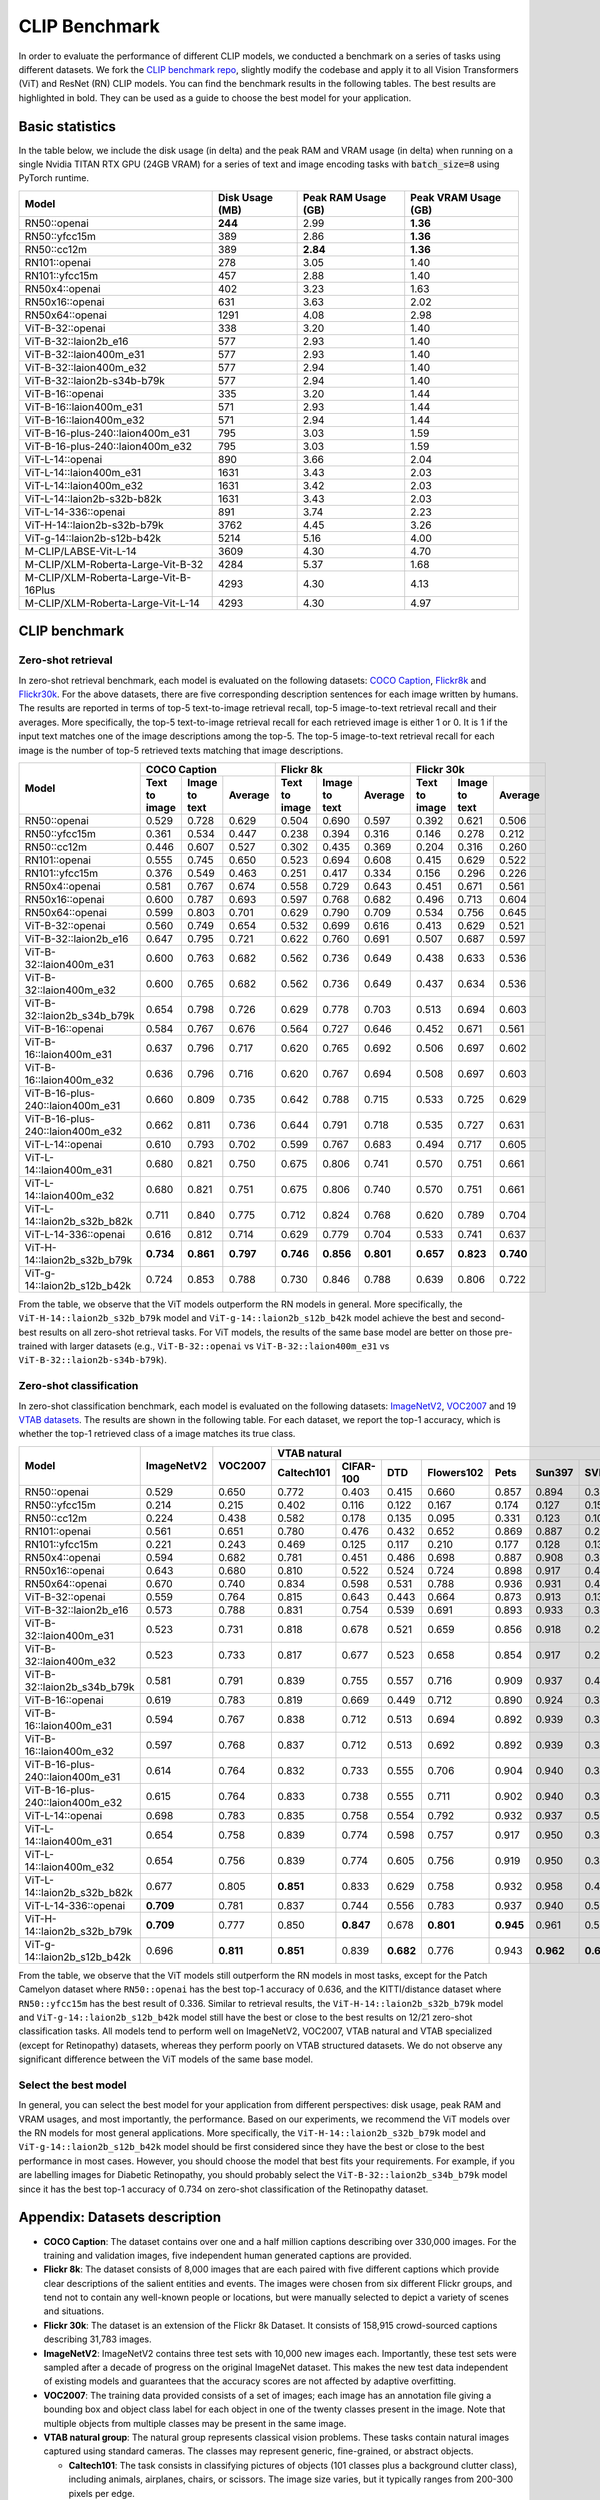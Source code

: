 CLIP Benchmark
==============

In order to evaluate the performance of different CLIP models, we conducted a benchmark on a series of tasks using different datasets. 
We fork the `CLIP benchmark repo <https://github.com/LAION-AI/CLIP_benchmark>`_, slightly modify the codebase and apply it to all Vision Transformers (ViT) and ResNet (RN) CLIP models. 
You can find the benchmark results in the following tables. 
The best results are highlighted in bold. 
They can be used as a guide to choose the best model for your application.

Basic statistics
----------------

In the table below, we include the disk usage (in delta) and the peak RAM and VRAM usage (in delta) when running on a single Nvidia TITAN RTX GPU (24GB VRAM) for a series of text and image encoding tasks with :code:`batch_size=8` using PyTorch runtime.

+----------------------------------------+------------------+----------------------+-----------------------+
| Model                                  | Disk Usage (MB)  | Peak RAM Usage (GB)  | Peak VRAM Usage (GB)  |
+========================================+==================+======================+=======================+
| RN50::openai                           | **244**          | 2.99                 | **1.36**              |
+----------------------------------------+------------------+----------------------+-----------------------+
| RN50::yfcc15m                          | 389              | 2.86                 | **1.36**              |
+----------------------------------------+------------------+----------------------+-----------------------+
| RN50::cc12m                            | 389              | **2.84**             | **1.36**              |
+----------------------------------------+------------------+----------------------+-----------------------+
| RN101::openai                          | 278              | 3.05                 | 1.40                  |
+----------------------------------------+------------------+----------------------+-----------------------+
| RN101::yfcc15m                         | 457              | 2.88                 | 1.40                  |
+----------------------------------------+------------------+----------------------+-----------------------+
| RN50x4::openai                         | 402              | 3.23                 | 1.63                  |
+----------------------------------------+------------------+----------------------+-----------------------+
| RN50x16::openai                        | 631              | 3.63                 | 2.02                  |
+----------------------------------------+------------------+----------------------+-----------------------+
| RN50x64::openai                        | 1291             | 4.08                 | 2.98                  |
+----------------------------------------+------------------+----------------------+-----------------------+
| ViT-B-32::openai                       | 338              | 3.20                 | 1.40                  |
+----------------------------------------+------------------+----------------------+-----------------------+
| ViT-B-32::laion2b_e16                  | 577              | 2.93                 | 1.40                  |
+----------------------------------------+------------------+----------------------+-----------------------+
| ViT-B-32::laion400m_e31                | 577              | 2.93                 | 1.40                  |
+----------------------------------------+------------------+----------------------+-----------------------+
| ViT-B-32::laion400m_e32                | 577              | 2.94                 | 1.40                  |
+----------------------------------------+------------------+----------------------+-----------------------+
| ViT-B-32::laion2b-s34b-b79k            | 577              | 2.94                 | 1.40                  |
+----------------------------------------+------------------+----------------------+-----------------------+
| ViT-B-16::openai                       | 335              | 3.20                 | 1.44                  |
+----------------------------------------+------------------+----------------------+-----------------------+
| ViT-B-16::laion400m_e31                | 571              | 2.93                 | 1.44                  |
+----------------------------------------+------------------+----------------------+-----------------------+
| ViT-B-16::laion400m_e32                | 571              | 2.94                 | 1.44                  |
+----------------------------------------+------------------+----------------------+-----------------------+
| ViT-B-16-plus-240::laion400m_e31       | 795              | 3.03                 | 1.59                  |
+----------------------------------------+------------------+----------------------+-----------------------+
| ViT-B-16-plus-240::laion400m_e32       | 795              | 3.03                 | 1.59                  |
+----------------------------------------+------------------+----------------------+-----------------------+
| ViT-L-14::openai                       | 890              | 3.66                 | 2.04                  |
+----------------------------------------+------------------+----------------------+-----------------------+
| ViT-L-14::laion400m_e31                | 1631             | 3.43                 | 2.03                  |
+----------------------------------------+------------------+----------------------+-----------------------+
| ViT-L-14::laion400m_e32                | 1631             | 3.42                 | 2.03                  |
+----------------------------------------+------------------+----------------------+-----------------------+
| ViT-L-14::laion2b-s32b-b82k            | 1631             | 3.43                 | 2.03                  |
+----------------------------------------+------------------+----------------------+-----------------------+
| ViT-L-14-336::openai                   | 891              | 3.74                 | 2.23                  |
+----------------------------------------+------------------+----------------------+-----------------------+
| ViT-H-14::laion2b-s32b-b79k            | 3762             | 4.45                 | 3.26                  |
+----------------------------------------+------------------+----------------------+-----------------------+
| ViT-g-14::laion2b-s12b-b42k            | 5214             | 5.16                 | 4.00                  |
+----------------------------------------+------------------+----------------------+-----------------------+
| M-CLIP/LABSE-Vit-L-14                  | 3609             | 4.30                 | 4.70                  |
+----------------------------------------+------------------+----------------------+-----------------------+
| M-CLIP/XLM-Roberta-Large-Vit-B-32      | 4284             | 5.37                 | 1.68                  |
+----------------------------------------+------------------+----------------------+-----------------------+
| M-CLIP/XLM-Roberta-Large-Vit-B-16Plus  | 4293             | 4.30                 | 4.13                  |
+----------------------------------------+------------------+----------------------+-----------------------+
| M-CLIP/XLM-Roberta-Large-Vit-L-14      | 4293             | 4.30                 | 4.97                  |
+----------------------------------------+------------------+----------------------+-----------------------+


CLIP benchmark
--------------

Zero-shot retrieval
+++++++++++++++++++

In zero-shot retrieval benchmark, each model is evaluated on the following datasets: `COCO Caption <https://github.com/tylin/coco-caption>`_, `Flickr8k <http://hockenmaier.cs.illinois.edu/8k-pictures.html>`_ and `Flickr30k <https://shannon.cs.illinois.edu/DenotationGraph/>`_.
For the above datasets, there are five corresponding description sentences for each image written by humans.
The results are reported in terms of top-5 text-to-image retrieval recall, top-5 image-to-text retrieval recall and their averages.
More specifically, the top-5 text-to-image retrieval recall for each retrieved image is either 1 or 0.
It is 1 if the input text matches one of the image descriptions among the top-5.
The top-5 image-to-text retrieval recall for each image is the number of top-5 retrieved texts matching that image descriptions.

+----------------------------------+-------------------------------------------+-------------------------------------------+-------------------------------------------+
| Model                            | COCO Caption                              | Flickr 8k                                 | Flickr 30k                                |
|                                  +---------------+---------------+-----------+---------------+---------------+-----------+---------------+---------------+-----------+
|                                  | Text to image | Image to text | Average   | Text to image | Image to text | Average   | Text to image | Image to text | Average   |
+==================================+===============+===============+===========+===============+===============+===========+===============+===============+===========+
| RN50::openai                     | 0.529         | 0.728         | 0.629     | 0.504         | 0.690         | 0.597     | 0.392         | 0.621         | 0.506     |
+----------------------------------+---------------+---------------+-----------+---------------+---------------+-----------+---------------+---------------+-----------+
| RN50::yfcc15m                    | 0.361         | 0.534         | 0.447     | 0.238         | 0.394         | 0.316     | 0.146         | 0.278         | 0.212     |
+----------------------------------+---------------+---------------+-----------+---------------+---------------+-----------+---------------+---------------+-----------+
| RN50::cc12m                      | 0.446         | 0.607         | 0.527     | 0.302         | 0.435         | 0.369     | 0.204         | 0.316         | 0.260     |
+----------------------------------+---------------+---------------+-----------+---------------+---------------+-----------+---------------+---------------+-----------+
| RN101::openai                    | 0.555         | 0.745         | 0.650     | 0.523         | 0.694         | 0.608     | 0.415         | 0.629         | 0.522     |
+----------------------------------+---------------+---------------+-----------+---------------+---------------+-----------+---------------+---------------+-----------+
| RN101::yfcc15m                   | 0.376         | 0.549         | 0.463     | 0.251         | 0.417         | 0.334     | 0.156         | 0.296         | 0.226     |
+----------------------------------+---------------+---------------+-----------+---------------+---------------+-----------+---------------+---------------+-----------+
| RN50x4::openai                   | 0.581         | 0.767         | 0.674     | 0.558         | 0.729         | 0.643     | 0.451         | 0.671         | 0.561     |
+----------------------------------+---------------+---------------+-----------+---------------+---------------+-----------+---------------+---------------+-----------+
| RN50x16::openai                  | 0.600         | 0.787         | 0.693     | 0.597         | 0.768         | 0.682     | 0.496         | 0.713         | 0.604     |
+----------------------------------+---------------+---------------+-----------+---------------+---------------+-----------+---------------+---------------+-----------+
| RN50x64::openai                  | 0.599         | 0.803         | 0.701     | 0.629         | 0.790         | 0.709     | 0.534         | 0.756         | 0.645     |
+----------------------------------+---------------+---------------+-----------+---------------+---------------+-----------+---------------+---------------+-----------+
| ViT-B-32::openai                 | 0.560         | 0.749         | 0.654     | 0.532         | 0.699         | 0.616     | 0.413         | 0.629         | 0.521     |
+----------------------------------+---------------+---------------+-----------+---------------+---------------+-----------+---------------+---------------+-----------+
| ViT-B-32::laion2b_e16            | 0.647         | 0.795         | 0.721     | 0.622         | 0.760         | 0.691     | 0.507         | 0.687         | 0.597     |
+----------------------------------+---------------+---------------+-----------+---------------+---------------+-----------+---------------+---------------+-----------+
| ViT-B-32::laion400m_e31          | 0.600         | 0.763         | 0.682     | 0.562         | 0.736         | 0.649     | 0.438         | 0.633         | 0.536     |
+----------------------------------+---------------+---------------+-----------+---------------+---------------+-----------+---------------+---------------+-----------+
| ViT-B-32::laion400m_e32          | 0.600         | 0.765         | 0.682     | 0.562         | 0.736         | 0.649     | 0.437         | 0.634         | 0.536     |
+----------------------------------+---------------+---------------+-----------+---------------+---------------+-----------+---------------+---------------+-----------+
| ViT-B-32::laion2b_s34b_b79k      | 0.654         | 0.798         | 0.726     | 0.629         | 0.778         | 0.703     | 0.513         | 0.694         | 0.603     |
+----------------------------------+---------------+---------------+-----------+---------------+---------------+-----------+---------------+---------------+-----------+
| ViT-B-16::openai                 | 0.584         | 0.767         | 0.676     | 0.564         | 0.727         | 0.646     | 0.452         | 0.671         | 0.561     |
+----------------------------------+---------------+---------------+-----------+---------------+---------------+-----------+---------------+---------------+-----------+
| ViT-B-16::laion400m_e31          | 0.637         | 0.796         | 0.717     | 0.620         | 0.765         | 0.692     | 0.506         | 0.697         | 0.602     |
+----------------------------------+---------------+---------------+-----------+---------------+---------------+-----------+---------------+---------------+-----------+
| ViT-B-16::laion400m_e32          | 0.636         | 0.796         | 0.716     | 0.620         | 0.767         | 0.694     | 0.508         | 0.697         | 0.603     |
+----------------------------------+---------------+---------------+-----------+---------------+---------------+-----------+---------------+---------------+-----------+
| ViT-B-16-plus-240::laion400m_e31 | 0.660         | 0.809         | 0.735     | 0.642         | 0.788         | 0.715     | 0.533         | 0.725         | 0.629     |
+----------------------------------+---------------+---------------+-----------+---------------+---------------+-----------+---------------+---------------+-----------+
| ViT-B-16-plus-240::laion400m_e32 | 0.662         | 0.811         | 0.736     | 0.644         | 0.791         | 0.718     | 0.535         | 0.727         | 0.631     |
+----------------------------------+---------------+---------------+-----------+---------------+---------------+-----------+---------------+---------------+-----------+
| ViT-L-14::openai                 | 0.610         | 0.793         | 0.702     | 0.599         | 0.767         | 0.683     | 0.494         | 0.717         | 0.605     |
+----------------------------------+---------------+---------------+-----------+---------------+---------------+-----------+---------------+---------------+-----------+
| ViT-L-14::laion400m_e31          | 0.680         | 0.821         | 0.750     | 0.675         | 0.806         | 0.741     | 0.570         | 0.751         | 0.661     |
+----------------------------------+---------------+---------------+-----------+---------------+---------------+-----------+---------------+---------------+-----------+
| ViT-L-14::laion400m_e32          | 0.680         | 0.821         | 0.751     | 0.675         | 0.806         | 0.740     | 0.570         | 0.751         | 0.661     |
+----------------------------------+---------------+---------------+-----------+---------------+---------------+-----------+---------------+---------------+-----------+
| ViT-L-14::laion2b_s32b_b82k      | 0.711         | 0.840         | 0.775     | 0.712         | 0.824         | 0.768     | 0.620         | 0.789         | 0.704     |
+----------------------------------+---------------+---------------+-----------+---------------+---------------+-----------+---------------+---------------+-----------+
| ViT-L-14-336::openai             | 0.616         | 0.812         | 0.714     | 0.629         | 0.779         | 0.704     | 0.533         | 0.741         | 0.637     |
+----------------------------------+---------------+---------------+-----------+---------------+---------------+-----------+---------------+---------------+-----------+
| ViT-H-14::laion2b_s32b_b79k      | **0.734**     | **0.861**     | **0.797** | **0.746**     | **0.856**     | **0.801** | **0.657**     | **0.823**     | **0.740** |
+----------------------------------+---------------+---------------+-----------+---------------+---------------+-----------+---------------+---------------+-----------+
| ViT-g-14::laion2b_s12b_b42k      | 0.724         | 0.853         | 0.788     | 0.730         | 0.846         | 0.788     | 0.639         | 0.806         | 0.722     |
+----------------------------------+---------------+---------------+-----------+---------------+---------------+-----------+---------------+---------------+-----------+

From the table, we observe that the ViT models outperform the RN models in general.
More specifically, the ``ViT-H-14::laion2b_s32b_b79k`` model and ``ViT-g-14::laion2b_s12b_b42k`` model achieve the best and second-best results on all zero-shot retrieval tasks.
For ViT models, the results of the same base model are better on those pre-trained with larger datasets (e.g., ``ViT-B-32::openai`` vs ``ViT-B-32::laion400m_e31`` vs ``ViT-B-32::laion2b-s34b-b79k``).

Zero-shot classification
++++++++++++++++++++++++

In zero-shot classification benchmark, each model is evaluated on the following datasets: `ImageNetV2 <https://github.com/modestyachts/ImageNetV2>`_, `VOC2007 <http://host.robots.ox.ac.uk/pascal/VOC/voc2007/>`_ and 19 `VTAB datasets <https://github.com/google-research/task_adaptation>`_.
The results are shown in the following table. 
For each dataset, we report the top-1 accuracy, which is whether the top-1 retrieved class of a image matches its true class.

+----------------------------------+------------+-----------+-------------------------------------------------------------------------------------+------------------------------------------------------+------------------------------------------------------------------------------------------------------------------------------------------------+
| Model                            | ImageNetV2 | VOC2007   | VTAB natural                                                                        | VTAB specialized                                     | VTAB structured                                                                                                                                |
|                                  |            |           +------------+-----------+-----------+------------+-----------+-----------+-----------+-----------+-----------+----------------+-------------+-------------+----------------+-------------------+----------------------+-------------------+---------------------+-----------+----------------+
|                                  |            |           | Caltech101 | CIFAR-100 | DTD       | Flowers102 | Pets      | Sun397    | SVHN      | EuroSAT   | Resisc45  | Patch Camelyon | Retinopathy | Clevr/count | Clevr/distance | dSprites/location | dSprites/orientation | SmallNORB/azimuth | SmallNORB/elevation | DMLab     | KITTI/distance |
+==================================+============+===========+============+===========+===========+============+===========+===========+===========+===========+===========+================+=============+=============+================+===================+======================+===================+=====================+===========+================+
| RN50::openai                     | 0.529      | 0.650     | 0.772      | 0.403     | 0.415     | 0.660      | 0.857     | 0.894     | 0.303     | 0.408     | 0.453     | **0.636**      | 0.171       | 0.217       | 0.148          | 0.034             | 0.014                | 0.056             | 0.110               | 0.145     | 0.170          |
+----------------------------------+------------+-----------+------------+-----------+-----------+------------+-----------+-----------+-----------+-----------+-----------+----------------+-------------+-------------+----------------+-------------------+----------------------+-------------------+---------------------+-----------+----------------+
| RN50::yfcc15m                    | 0.214      | 0.215     | 0.402      | 0.116     | 0.122     | 0.167      | 0.174     | 0.127     | 0.157     | 0.172     | 0.123     | 0.533          | 0.358       | 0.151       | 0.158          | 0.032             | 0.024                | 0.053             | 0.120               | 0.160     | **0.336**      |
+----------------------------------+------------+-----------+------------+-----------+-----------+------------+-----------+-----------+-----------+-----------+-----------+----------------+-------------+-------------+----------------+-------------------+----------------------+-------------------+---------------------+-----------+----------------+
| RN50::cc12m                      | 0.224      | 0.438     | 0.582      | 0.178     | 0.135     | 0.095      | 0.331     | 0.123     | 0.102     | 0.148     | 0.117     | 0.535          | 0.293       | 0.184       | 0.222          | 0.031             | 0.025                | 0.047             | 0.096               | 0.161     | 0.155          |
+----------------------------------+------------+-----------+------------+-----------+-----------+------------+-----------+-----------+-----------+-----------+-----------+----------------+-------------+-------------+----------------+-------------------+----------------------+-------------------+---------------------+-----------+----------------+
| RN101::openai                    | 0.561      | 0.651     | 0.780      | 0.476     | 0.432     | 0.652      | 0.869     | 0.887     | 0.226     | 0.314     | 0.547     | 0.583          | 0.280       | 0.242       | 0.130          | 0.031             | 0.021                | 0.054             | 0.111               | 0.139     | 0.263          |
+----------------------------------+------------+-----------+------------+-----------+-----------+------------+-----------+-----------+-----------+-----------+-----------+----------------+-------------+-------------+----------------+-------------------+----------------------+-------------------+---------------------+-----------+----------------+
| RN101::yfcc15m                   | 0.221      | 0.243     | 0.469      | 0.125     | 0.117     | 0.210      | 0.177     | 0.128     | 0.137     | 0.151     | 0.099     | 0.479          | 0.584       | 0.109       | 0.159          | 0.031             | 0.019                | 0.055             | 0.097               | 0.153     | 0.252          |
+----------------------------------+------------+-----------+------------+-----------+-----------+------------+-----------+-----------+-----------+-----------+-----------+----------------+-------------+-------------+----------------+-------------------+----------------------+-------------------+---------------------+-----------+----------------+
| RN50x4::openai                   | 0.594      | 0.682     | 0.781      | 0.451     | 0.486     | 0.698      | 0.887     | 0.908     | 0.367     | 0.335     | 0.532     | 0.569          | 0.318       | 0.205       | 0.082          | 0.031             | 0.026                | 0.056             | 0.108               | 0.162     | 0.233          |
+----------------------------------+------------+-----------+------------+-----------+-----------+------------+-----------+-----------+-----------+-----------+-----------+----------------+-------------+-------------+----------------+-------------------+----------------------+-------------------+---------------------+-----------+----------------+
| RN50x16::openai                  | 0.643      | 0.680     | 0.810      | 0.522     | 0.524     | 0.724      | 0.898     | 0.917     | 0.409     | 0.433     | 0.589     | 0.625          | 0.715       | 0.195       | 0.213          | 0.030             | 0.026                | 0.050             | 0.116               | 0.146     | 0.229          |
+----------------------------------+------------+-----------+------------+-----------+-----------+------------+-----------+-----------+-----------+-----------+-----------+----------------+-------------+-------------+----------------+-------------------+----------------------+-------------------+---------------------+-----------+----------------+
| RN50x64::openai                  | 0.670      | 0.740     | 0.834      | 0.598     | 0.531     | 0.788      | 0.936     | 0.931     | 0.481     | 0.577     | 0.628     | 0.539          | 0.073       | 0.227       | 0.200          | 0.034             | 0.025                | 0.056             | 0.125               | 0.158     | 0.311          |
+----------------------------------+------------+-----------+------------+-----------+-----------+------------+-----------+-----------+-----------+-----------+-----------+----------------+-------------+-------------+----------------+-------------------+----------------------+-------------------+---------------------+-----------+----------------+
| ViT-B-32::openai                 | 0.559      | 0.764     | 0.815      | 0.643     | 0.443     | 0.664      | 0.873     | 0.913     | 0.135     | 0.504     | 0.537     | 0.623          | 0.447       | 0.232       | 0.164          | 0.037             | 0.024                | 0.061             | **0.127**           | 0.193     | 0.274          |
+----------------------------------+------------+-----------+------------+-----------+-----------+------------+-----------+-----------+-----------+-----------+-----------+----------------+-------------+-------------+----------------+-------------------+----------------------+-------------------+---------------------+-----------+----------------+
| ViT-B-32::laion2b_e16            | 0.573      | 0.788     | 0.831      | 0.754     | 0.539     | 0.691      | 0.893     | 0.933     | 0.388     | 0.503     | 0.619     | 0.506          | 0.195       | 0.192       | 0.167          | 0.031             | 0.024                | 0.052             | 0.110               | 0.189     | 0.176          |
+----------------------------------+------------+-----------+------------+-----------+-----------+------------+-----------+-----------+-----------+-----------+-----------+----------------+-------------+-------------+----------------+-------------------+----------------------+-------------------+---------------------+-----------+----------------+
| ViT-B-32::laion400m_e31          | 0.523      | 0.731     | 0.818      | 0.678     | 0.521     | 0.659      | 0.856     | 0.918     | 0.220     | 0.470     | 0.510     | 0.549          | 0.259       | 0.155       | 0.161          | 0.033             | 0.021                | 0.053             | 0.117               | 0.173     | 0.122          |
+----------------------------------+------------+-----------+------------+-----------+-----------+------------+-----------+-----------+-----------+-----------+-----------+----------------+-------------+-------------+----------------+-------------------+----------------------+-------------------+---------------------+-----------+----------------+
| ViT-B-32::laion400m_e32          | 0.523      | 0.733     | 0.817      | 0.677     | 0.523     | 0.658      | 0.854     | 0.917     | 0.223     | 0.476     | 0.510     | 0.548          | 0.240       | 0.153       | 0.161          | 0.033             | 0.021                | 0.054             | 0.117               | 0.173     | 0.118          |
+----------------------------------+------------+-----------+------------+-----------+-----------+------------+-----------+-----------+-----------+-----------+-----------+----------------+-------------+-------------+----------------+-------------------+----------------------+-------------------+---------------------+-----------+----------------+
| ViT-B-32::laion2b_s34b_b79k      | 0.581      | 0.791     | 0.839      | 0.755     | 0.557     | 0.716      | 0.909     | 0.937     | 0.410     | 0.482     | 0.610     | 0.598          | **0.734**   | 0.153       | 0.189          | 0.029             | **0.034**            | **0.062**         | 0.113               | 0.159     | 0.262          |
+----------------------------------+------------+-----------+------------+-----------+-----------+------------+-----------+-----------+-----------+-----------+-----------+----------------+-------------+-------------+----------------+-------------------+----------------------+-------------------+---------------------+-----------+----------------+
| ViT-B-16::openai                 | 0.619      | 0.783     | 0.819      | 0.669     | 0.449     | 0.712      | 0.890     | 0.924     | 0.313     | 0.559     | 0.582     | 0.507          | 0.036       | 0.209       | 0.158          | 0.030             | 0.023                | 0.053             | 0.122               | 0.155     | 0.263          |
+----------------------------------+------------+-----------+------------+-----------+-----------+------------+-----------+-----------+-----------+-----------+-----------+----------------+-------------+-------------+----------------+-------------------+----------------------+-------------------+---------------------+-----------+----------------+
| ViT-B-16::laion400m_e31          | 0.594      | 0.767     | 0.838      | 0.712     | 0.513     | 0.694      | 0.892     | 0.939     | 0.380     | 0.503     | 0.585     | 0.593          | 0.062       | 0.289       | **0.245**      | 0.031             | 0.030                | 0.059             | 0.100               | 0.152     | 0.200          |
+----------------------------------+------------+-----------+------------+-----------+-----------+------------+-----------+-----------+-----------+-----------+-----------+----------------+-------------+-------------+----------------+-------------------+----------------------+-------------------+---------------------+-----------+----------------+
| ViT-B-16::laion400m_e32          | 0.597      | 0.768     | 0.837      | 0.712     | 0.513     | 0.692      | 0.892     | 0.939     | 0.385     | 0.501     | 0.585     | 0.598          | 0.077       | 0.287       | **0.245**      | 0.032             | 0.029                | 0.060             | 0.099               | 0.151     | 0.183          |
+----------------------------------+------------+-----------+------------+-----------+-----------+------------+-----------+-----------+-----------+-----------+-----------+----------------+-------------+-------------+----------------+-------------------+----------------------+-------------------+---------------------+-----------+----------------+
| ViT-B-16-plus-240::laion400m_e31 | 0.614      | 0.764     | 0.832      | 0.733     | 0.555     | 0.706      | 0.904     | 0.940     | 0.355     | 0.569     | 0.615     | 0.551          | 0.093       | 0.240       | 0.159          | 0.041             | 0.026                | 0.056             | 0.111               | 0.149     | 0.280          |
+----------------------------------+------------+-----------+------------+-----------+-----------+------------+-----------+-----------+-----------+-----------+-----------+----------------+-------------+-------------+----------------+-------------------+----------------------+-------------------+---------------------+-----------+----------------+
| ViT-B-16-plus-240::laion400m_e32 | 0.615      | 0.764     | 0.833      | 0.738     | 0.555     | 0.711      | 0.902     | 0.940     | 0.362     | 0.581     | 0.613     | 0.551          | 0.095       | 0.238       | 0.160          | **0.043**         | 0.027                | 0.054             | 0.110               | 0.148     | 0.281          |
+----------------------------------+------------+-----------+------------+-----------+-----------+------------+-----------+-----------+-----------+-----------+-----------+----------------+-------------+-------------+----------------+-------------------+----------------------+-------------------+---------------------+-----------+----------------+
| ViT-L-14::openai                 | 0.698      | 0.783     | 0.835      | 0.758     | 0.554     | 0.792      | 0.932     | 0.937     | 0.571     | 0.626     | 0.633     | 0.520          | 0.733       | 0.194       | 0.161          | 0.032             | 0.023                | 0.045             | 0.115               | 0.163     | 0.218          |
+----------------------------------+------------+-----------+------------+-----------+-----------+------------+-----------+-----------+-----------+-----------+-----------+----------------+-------------+-------------+----------------+-------------------+----------------------+-------------------+---------------------+-----------+----------------+
| ViT-L-14::laion400m_e31          | 0.654      | 0.758     | 0.839      | 0.774     | 0.598     | 0.757      | 0.917     | 0.950     | 0.378     | 0.632     | 0.671     | 0.487          | 0.058       | 0.242       | 0.149          | 0.030             | 0.026                | 0.053             | 0.109               | 0.186     | 0.200          |
+----------------------------------+------------+-----------+------------+-----------+-----------+------------+-----------+-----------+-----------+-----------+-----------+----------------+-------------+-------------+----------------+-------------------+----------------------+-------------------+---------------------+-----------+----------------+
| ViT-L-14::laion400m_e32          | 0.654      | 0.756     | 0.839      | 0.774     | 0.605     | 0.756      | 0.919     | 0.950     | 0.380     | 0.622     | 0.675     | 0.493          | 0.061       | 0.243       | 0.149          | 0.030             | 0.026                | 0.053             | 0.110               | 0.186     | 0.203          |
+----------------------------------+------------+-----------+------------+-----------+-----------+------------+-----------+-----------+-----------+-----------+-----------+----------------+-------------+-------------+----------------+-------------------+----------------------+-------------------+---------------------+-----------+----------------+
| ViT-L-14::laion2b_s32b_b82k      | 0.677      | 0.805     | **0.851**  | 0.833     | 0.629     | 0.758      | 0.932     | 0.958     | 0.459     | 0.646     | 0.668     | 0.563          | 0.116       | 0.312       | 0.161          | 0.032             | 0.020                | 0.056             | 0.108               | **0.224** | 0.229          |
+----------------------------------+------------+-----------+------------+-----------+-----------+------------+-----------+-----------+-----------+-----------+-----------+----------------+-------------+-------------+----------------+-------------------+----------------------+-------------------+---------------------+-----------+----------------+
| ViT-L-14-336::openai             | **0.709**  | 0.781     | 0.837      | 0.744     | 0.556     | 0.783      | 0.937     | 0.940     | 0.560     | 0.615     | 0.638     | 0.608          | 0.733       | 0.200       | 0.158          | 0.032             | 0.024                | 0.046             | 0.113               | 0.158     | 0.262          |
+----------------------------------+------------+-----------+------------+-----------+-----------+------------+-----------+-----------+-----------+-----------+-----------+----------------+-------------+-------------+----------------+-------------------+----------------------+-------------------+---------------------+-----------+----------------+
| ViT-H-14::laion2b_s32b_b79k      | **0.709**  | 0.777     | 0.850      | **0.847** | 0.678     | **0.801**  | **0.945** | 0.961     | 0.563     | **0.726** | 0.699     | 0.542          | 0.297       | 0.268       | 0.169          | 0.032             | 0.027                | 0.054             | 0.111               | 0.140     | 0.110          |
+----------------------------------+------------+-----------+------------+-----------+-----------+------------+-----------+-----------+-----------+-----------+-----------+----------------+-------------+-------------+----------------+-------------------+----------------------+-------------------+---------------------+-----------+----------------+
| ViT-g-14::laion2b_s12b_b42k      | 0.696      | **0.811** | **0.851**  | 0.839     | **0.682** | 0.776      | 0.943     | **0.962** | **0.603** | 0.648     | 0.718     | 0.560          | 0.580       | **0.332**   | 0.175          | 0.036             | 0.031                | 0.060             | 0.115               | 0.190     | 0.138          |
+----------------------------------+------------+-----------+------------+-----------+-----------+------------+-----------+-----------+-----------+-----------+-----------+----------------+-------------+-------------+----------------+-------------------+----------------------+-------------------+---------------------+-----------+----------------+

From the table, we observe that the ViT models still outperform the RN models in most tasks, except for the Patch Camelyon dataset where ``RN50::openai`` has the best top-1 accuracy of 0.636, and the KITTI/distance dataset where ``RN50::yfcc15m`` has the best result of 0.336.
Similar to retrieval results, the ``ViT-H-14::laion2b_s32b_b79k`` model and ``ViT-g-14::laion2b_s12b_b42k`` model still have the best or close to the best results on 12/21 zero-shot classification tasks.
All models tend to perform well on ImageNetV2, VOC2007, VTAB natural and VTAB specialized (except for Retinopathy) datasets, whereas they perform poorly on VTAB structured datasets.
We do not observe any significant difference between the ViT models of the same base model. 

Select the best model
+++++++++++++++++++++

In general, you can select the best model for your application from different perspectives: disk usage, peak RAM and VRAM usages, and most importantly, the performance.
Based on our experiments, we recommend the ViT models over the RN models for most general applications.
More specifically, the ``ViT-H-14::laion2b_s32b_b79k`` model and ``ViT-g-14::laion2b_s12b_b42k`` model should be first considered since they have the best or close to the best performance in most cases.
However, you should choose the model that best fits your requirements.
For example, if you are labelling images for Diabetic Retinopathy, you should probably select the ``ViT-B-32::laion2b_s34b_b79k`` model since it has the best top-1 accuracy of 0.734 on zero-shot classification of the Retinopathy dataset.

Appendix: Datasets description
------------------------------

* **COCO Caption**: The dataset contains over one and a half million captions describing over 330,000 images. For the training and validation images, five independent human generated captions are provided.

* **Flickr 8k**: The dataset consists of 8,000 images that are each paired with five different captions which provide clear descriptions of the salient entities and events. The images were chosen from six different Flickr groups, and tend not to contain any well-known people or locations, but were manually selected to depict a variety of scenes and situations.

* **Flickr 30k**: The dataset is an extension of the Flickr 8k Dataset. It consists of 158,915 crowd-sourced captions describing 31,783 images.

* **ImageNetV2**: ImageNetV2 contains three test sets with 10,000 new images each. Importantly, these test sets were sampled after a decade of progress on the original ImageNet dataset. This makes the new test data independent of existing models and guarantees that the accuracy scores are not affected by adaptive overfitting.

* **VOC2007**: The training data provided consists of a set of images; each image has an annotation file giving a bounding box and object class label for each object in one of the twenty classes present in the image. Note that multiple objects from multiple classes may be present in the same image.

* **VTAB natural group**: The natural group represents classical vision problems. These tasks contain natural images captured using standard cameras. The classes may represent generic, fine-grained, or abstract objects.

  * **Caltech101**: The task consists in classifying pictures of objects (101 classes plus a background clutter class), including animals, airplanes, chairs, or scissors. The image size varies, but it typically ranges from 200-300 pixels per edge.

  * **CIFAR-100**: The task consists in classifying natural images (100 classes, with 500 training images each). Some examples include apples, bottles, dinosaurs, and bicycles. The image size is 32x32.

  * **DTD**: The task consists in classifying images of textural patterns (47 classes, with 120 training images each). Some of the textures are banded, bubbly, meshed, lined, or porous. The image size ranges between 300x300 and 640x640 pixels.

  * **Flowers102**: The task consists in classifying images of flowers present in the UK (102 classes, with between 40 and 248 training images per class). Azalea, Californian Poppy, Sunflower, or Petunia are some examples. Each image dimension has at least 500 pixels.

  * **Pets**: The task consists in classifying pictures of cat and dog breeds (37 classes with around 200 images each), including Persian cat, Chihuahua dog, English Setter dog, or Bengal cat. Images dimensions are typically 200 pixels or larger.

  * **Sun397**: The Sun397 task is a scenery benchmark with 397 classes and, at least, 100 images per class. Classes have a hierarchy structure, and include cathedral, staircase, shelter, river, or archipelago. The images are (colour) 200x200 pixels or larger.

  * **SVHN**: This task consists in classifying images of Google's street-view house numbers (10 classes, with more than 1000 training images each). The image size is 32x32 pixels.

* **VTAB specialized group**: The specialized group also contains images of the world, but captured through specialist equipment. These images have different invariances to those in the specialized tasks. Nonetheless, humans recognize the structures therein, thus generic visual representations should also capture the visual concepts. It two sub-groups: remote sensing, and medical.

  * **EuroSAT**: The task consists in classifying Sentinel-2 satellite images into 10 different types of land use (Residential, Industrial, River, Highway, etc). The spatial resolution corresponds to 10 meters per pixel, and the image size is 64x64 pixels.

  * **Resisc45**: The Remote Sensing Image Scene Classification (RESISC) dataset is a scene classification task from remote sensing images. There are 45 classes, containing 700 images each, including tennis court, ship, island, lake, parking lot, sparse residential, or stadium. The image size is RGB 256x256 pixels.

  * **Patch Camelyon**: The Patch Camelyon dataset contains 327,680 images of histopathologic scans of lymph node sections. The classification task consists in predicting the presence of metastatic tissue in given image (i.e., two classes). All images are 96x96 pixels.

  * **Retinopathy**: The Diabetic Retinopathy dataset consists of image-label pairs with high-resolution retina images, and labels that indicate the presence of Diabetic Retinopahy (DR) in a 0-4 scale (No DR, Mild, Moderate, Severe, or Proliferative DR).

* **VTAB structured group**: The structured group assesses comprehension of the structure of a scene, for example, object counting, or 3D depth prediction. Most of these tasks are generated from simulated environments, whose structure is easy for a human to determine, but whose domain differs greatly to datasets like ImageNet. These tasks are intended as a step towards useful representations for perceptual control.

  * **Clevr/count**: CLEVR is a visual question and answer dataset designed to evaluate algorithmic visual reasoning. We use just the images from this dataset, and create a synthetic task by setting the label equal to the number of objects in the images.

  * **Clevr/distance**: Another synthetic task we create from CLEVR consists of predicting the depth of the closest object in the image from the camera. The depths are bucketed into size bins.

  * **dSprites/location**: The dSprites dataset was originally designed to asses disentanglement properties of unsupervised learning algorithms. In particular, each image is a 2D shape where six factors are controlled: color, shape, scale, rotation, and (x,y) center coordinates. Images have 64x64 black-and-white pixels. This task consists in predicting the x (horizontal) coordinate of the object. The locations are bucketed into 16 bins.

  * **dSprites/orientation**: We create another task from dSprites consists in predicting the orientation of each object, bucketed into 16 bins.

  * **SmallNORB/azimuth**: The Small NORB dataset contains images of 3D-toys from 50 classes, including animals, human figures, airplanes, trucks, and cars. The image size is 640x480 pixels. In this case, we define labels depending on the azimuth (angle of horizontal deviation), in intervals of 20 degrees (18 classes).

  * **SmallNORB/elevation**: Another synthetic task we create from Small NORB consists in predicting the elevation in the image. There are 9 classes, corresponding to 9 different elevations ranging from 30 to 70 degrees, in intervals of 5 degrees.

  * **DMLab**: The DMLab (DeepMind Lab) is a set of control environments focused on 3D navigation and puzzle-solving tasks. The Dmlab dataset contains frames observed by the agent acting in the DeepMind Lab environment, which are annotated by the distance between the agent and various objects present in the environment. The goal is to evaluate the ability of a visual model to reason about distances from the visual input in 3D environments. The Dmlab dataset consists of 360x480 color images in 6 classes. The classes are {close, far, very far} x {positive reward, negative reward} respectively.

  * **KITTI-Dist**: The KITTI task consists in predicting the (binned) depth to the vehicle (car, van, or truck) in the image. There are 4 bins / classes.
